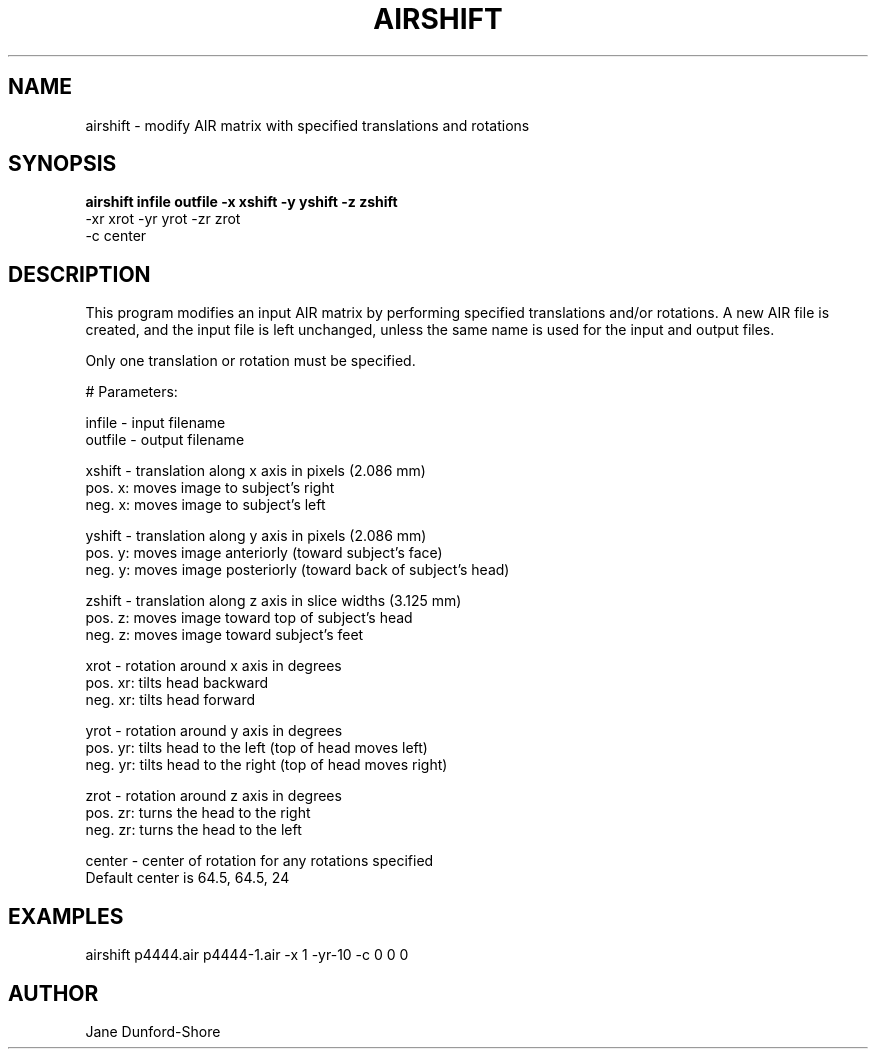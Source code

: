 .TH AIRSHIFT 1 "23-OCT-96" "Neuroimaging Lab"
.SH NAME
airshift - modify AIR matrix with specified translations and rotations  
.SH SYNOPSIS
.B 
.nf
airshift infile outfile -x xshift -y yshift -z zshift 
                        -xr xrot -yr yrot -zr zrot 
                        -c center
.fi

.SH DESCRIPTION
This program modifies an input AIR matrix by performing specified translations and/or rotations. A new AIR file is created, and the input file is left unchanged, unless the same name is used for the input and output files.

Only one translation or rotation must be specified. 

.nf
# Parameters:

  infile - input filename
  outfile - output filename

  xshift - translation along x axis in pixels (2.086 mm)
           pos. x: moves image to subject's right
           neg. x: moves image to subject's left

  yshift - translation along y axis in pixels (2.086 mm)
           pos. y: moves image anteriorly (toward subject's face)
           neg. y: moves image posteriorly (toward back of subject's head)

  zshift - translation along z axis in slice widths (3.125 mm)
           pos. z: moves image toward top of subject's head
           neg. z: moves image toward subject's feet

  xrot - rotation around x axis in degrees
           pos. xr: tilts head backward
           neg. xr: tilts head forward

  yrot - rotation around y axis in degrees
           pos. yr: tilts head to the left (top of head moves left)   
           neg. yr: tilts head to the right (top of head moves right)

  zrot - rotation around z axis in degrees
           pos. zr: turns the head to the right
           neg. zr: turns the head to the left

  center - center of rotation for any rotations specified
           Default center is 64.5, 64.5, 24
           
.fi


.SH EXAMPLES

airshift p4444.air p4444-1.air -x 1 -yr-10 -c 0 0 0
.SH AUTHOR

Jane Dunford-Shore

